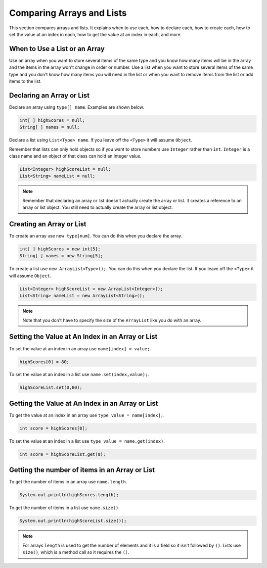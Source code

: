 .. qnum::
   :prefix: 8-8-
   :start: 1
   
Comparing Arrays and Lists
==============================

This section compares arrays and lists.  It explains when to use each, how to declare each, how to create each, how to set the value at an index in each, how to get the value at an index in each, and more.

When to Use a List or an Array
-----------------------------------

Use an array when you want to store several items of the same type and you know how many items will be in the array and the items in the array won't change in order or number.  Use a list when you want to store several items of the same type and you don't know how many items you will need in the list or when you want to remove items from the list or add items to the list.

Declaring an Array or List
-----------------------------------

..	index::
	pair: array; declare

Declare an array using ``type[] name``. Examples are shown below.

.. code-block:: java 

   int[ ] highScores = null;
   String[ ] names = null;
   
..	index::
	pair: list; declare
  
Declare a list using ``List<Type> name``.  If you leave off the ``<Type>`` it will assume ``Object``.   

Remember that lists can only hold objects so if you want to store numbers use ``Integer`` rather than ``int``.  ``Integer`` is a class name and an object of that class can hold an integer value. 


.. code-block:: java

    List<Integer> highScoreList = null;
    List<String> nameList = null;  
    
.. note::

   Remember that declaring an array or list doesn't actually create the array or list. It creates a reference to an array or list object.  You still need to actually create the array or list object.   

Creating an Array or List
-----------------------------------

..	index::
	pair: array; create

To create an array use ``new type[num]``. You can do this when you declare the array.

.. code-block:: java 

   int[ ] highScores = new int[5];
   String[ ] names = new String[5];
   
..	index::
	pair: list; create
   
To create a list use ``new ArrayList<Type>();``.  You can do this when you declare the list.  If you leave off the ``<Type>`` it will assume ``Object``.  

.. code-block:: java 

   List<Integer> highScoreList = new ArrayList<Integer>();
   List<String> nameList = new ArrayList<String>();
   
.. note::

   Note that you don't have to specify the size of the ``ArrayList`` like you do with an array.
   
Setting the Value at An Index in an Array or List
---------------------------------------------------

..	index::
	pair: array; set value at index
	
To set the value at an index in an array use ``name[index] = value;``.

.. code-block:: java 

   highScores[0] = 80;
   
..	index::
	pair: list; set value at index
   
To set the value at an index in a list use ``name.set(index,value);``.

.. code-block:: java 

   highScoreList.set(0,80);
   
Getting the Value at An Index in an Array or List
---------------------------------------------------

..	index::
	pair: array; get value at index

To get the value at an index in an array use ``type value = name[index];``.

.. code-block:: java 

   int score = highScores[0];
   
..	index::
	pair: list; get value at index
   
To set the value at an index in a list use ``type value = name.get(index)``.

.. code-block:: java 

   int score = highScoreList.get(0);
   
Getting the number of items in an Array or List
-------------------------------------------------

..	index::
	pair: array; get num items

To get the number of items in an array use ``name.length``.

.. code-block:: java 

   System.out.println(highScores.length);
   
..	index::
	pair: list; get num items
   
To get the number of items in a list use ``name.size()``.

.. code-block:: java 

   System.out.println(highScoreList.size());
   
.. note::

   For arrays ``length`` is used to get the number of elements and it is a field so it isn't followed by ``()``.  Lists use ``size()``, which is a method call so it requires the ``()``.  
   



   

   

   

    

